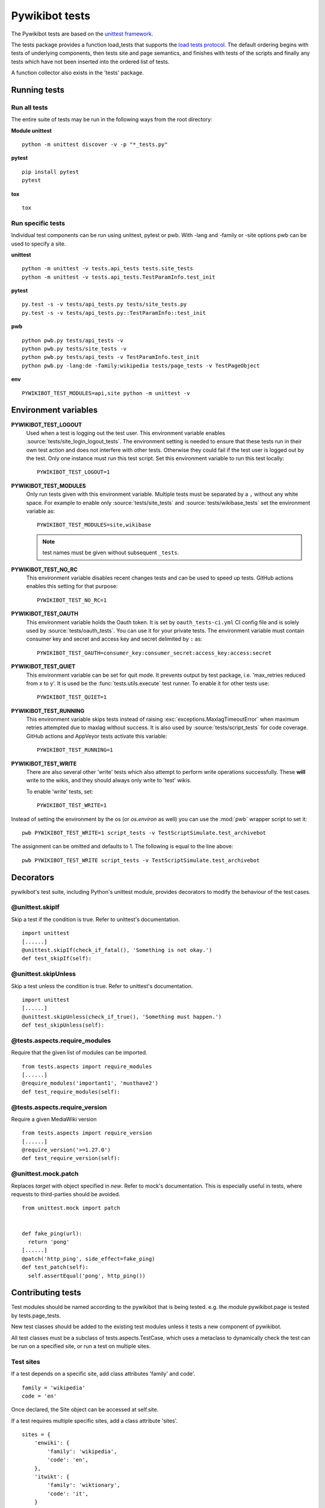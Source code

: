 ***************
Pywikibot tests
***************

The Pywikibot tests are based on the `unittest framework
<https://docs.python.org/3/library/unittest.html>`_.

The tests package provides a function load_tests that supports the
`load tests protocol
<https://docs.python.org/3/library/unittest.html#load-tests-protocol>`_.
The default ordering begins with tests of underlying components, then tests
site and page semantics, and finishes with tests of the scripts and finally
any tests which have not been inserted into the ordered list of tests.

A function collector also exists in the 'tests' package.

Running tests
=============

Run all tests
-------------

The entire suite of tests may be run in the following ways from the root directory:

**Module unittest**

::

    python -m unittest discover -v -p "*_tests.py"

**pytest**

::

    pip install pytest
    pytest

**tox**

::

    tox

Run specific tests
------------------

Individual test components can be run using unittest, pytest or pwb.
With -lang and -family or -site options pwb can be used to specify a site.


**unittest**

::

    python -m unittest -v tests.api_tests tests.site_tests
    python -m unittest -v tests.api_tests.TestParamInfo.test_init

**pytest**

::

    py.test -s -v tests/api_tests.py tests/site_tests.py
    py.test -s -v tests/api_tests.py::TestParamInfo::test_init

**pwb**

::

    python pwb.py tests/api_tests -v
    python pwb.py tests/site_tests -v
    python pwb.py tests/api_tests -v TestParamInfo.test_init
    python pwb.py -lang:de -family:wikipedia tests/page_tests -v TestPageObject

**env**

::

    PYWIKIBOT_TEST_MODULES=api,site python -m unittest -v


Environment variables
=====================

**PYWIKIBOT_TEST_LOGOUT**
  Used when a test is logging out the test user. This environment variable
  enables :source:`tests/site_login_logout_tests`. The environment setting is
  needed to ensure that these tests run in their own test action and does not
  interfere with other tests. Otherwise they could fail if the test user is
  logged out by the test. Only one instance must run this test script. Set this
  environment variable to run this test locally::

    PYWIKIBOT_TEST_LOGOUT=1

**PYWIKIBOT_TEST_MODULES**
  Only run tests given with this environment variable. Multiple tests must be
  separated by a ``,`` without any white space. For example to enable only
  :source:`tests/site_tests` and :source:`tests/wikibase_tests` set the
  environment variable as::

    PYWIKIBOT_TEST_MODULES=site,wikibase

  .. note:: test names must be given without subsequent ``_tests``.

**PYWIKIBOT_TEST_NO_RC**
  This environment variable disables recent changes tests and can be used to
  speed up tests. GitHub actions enables this setting for that purpose::

    PYWIKIBOT_TEST_NO_RC=1

**PYWIKIBOT_TEST_OAUTH**
  This environment variable holds the Oauth token. It is set by
  ``oauth_tests-ci.yml`` CI config file and is solely used by
  :source:`tests/oauth_tests`. You can use it for your private tests. The
  environment variable must contain consumer key and secret and access
  key and secret delimited by ``:`` as::

    PYWIKIBOT_TEST_OAUTH=consumer_key:consumer_secret:access_key:access:secret

**PYWIKIBOT_TEST_QUIET**
  This environment variable can be set for quit mode. It prevents output by
  test package, i.e. 'max_retries reduced from x to y'. It is used be the
  :func:`tests.utils.execute` test runner. To enable it for other tests use::

        PYWIKIBOT_TEST_QUIET=1

**PYWIKIBOT_TEST_RUNNING**
  This environment variable skips tests instead of raising
  :exc:`exceptions.MaxlagTimeoutError` when maximum retries attempted due to
  maxlag without success. It is also used by :source:`tests/script_tests` for code
  coverage. GitHub actions and AppVeyor tests activate this variable::

    PYWIKIBOT_TEST_RUNNING=1

**PYWIKIBOT_TEST_WRITE**
  There are also several other 'write' tests which also attempt to perform
  write operations successfully.  These **will** write to the wikis, and they
  should always only write to 'test' wikis.

  .. versionchanged:: 9.2
     Enabling them will also enable 'edit failure' tests which attempt to write
     to the wikis and **should** fail. If there is a bug in pywikibot or
     MediaWiki, these tests **may** actually perform a write operation.

  To enable 'write' tests, set::

    PYWIKIBOT_TEST_WRITE=1

.. versionremoved:: 9.2
   The :envvar:`PYWIKIBOT_TEST_WRITE_FAIL` environment variable; use
   :envvar:`PYWIKIBOT_TEST_WRITE` instead.
.. versionremoved:: 9.5
   The :envvar:`PYWIKIBOT_TEST_GUI` environment variable.

Instead of setting the environment by the os (or `os.environ` as well) you can use the :mod:`pwb`
wrapper script to set it::

    pwb PYWIKIBOT_TEST_WRITE=1 script_tests -v TestScriptSimulate.test_archivebot

The assignment can be omitted and defaults to 1. The following is equal to the line above::

    pwb PYWIKIBOT_TEST_WRITE script_tests -v TestScriptSimulate.test_archivebot

Decorators
==========

pywikibot's test suite, including Python's unittest module, provides decorators
to modify the behaviour of the test cases.

@unittest.skipIf
----------------
Skip a test if the condition is true. Refer to unittest's documentation.

::

  import unittest
  [......]
  @unittest.skipIf(check_if_fatal(), 'Something is not okay.')
  def test_skipIf(self):

@unittest.skipUnless
--------------------
Skip a test unless the condition is true. Refer to unittest's documentation.

::

  import unittest
  [......]
  @unittest.skipUnless(check_if_true(), 'Something must happen.')
  def test_skipUnless(self):

@tests.aspects.require_modules
-------------------------------
Require that the given list of modules can be imported.

::

  from tests.aspects import require_modules
  [......]
  @require_modules('important1', 'musthave2')
  def test_require_modules(self):

@tests.aspects.require_version
------------------------------
Require a given MediaWiki version

::

  from tests.aspects import require_version
  [......]
  @require_version('>=1.27.0')
  def test_require_version(self):

@unittest.mock.patch
-----------------------
Replaces `target` with object specified in `new`. Refer to mock's documentation.
This is especially useful in tests, where requests to third-parties should be
avoided.

::

  from unittest.mock import patch


  def fake_ping(url):
    return 'pong'
  [......]
  @patch('http_ping', side_effect=fake_ping)
  def test_patch(self):
    self.assertEqual('pong', http_ping())

Contributing tests
==================

Test modules should be named according to the pywikibot that is being tested.
e.g. the module pywikibot.page is tested by tests.page_tests.

New test classes should be added to the existing test modules unless it
tests a new component of pywikibot.

All test classes must be a subclass of tests.aspects.TestCase, which uses a
metaclass to dynamically check the test can be run on a specified site, or
run a test on multiple sites.

Test sites
----------

If a test depends on a specific site, add class attributes 'family' and code'.

::

    family = 'wikipedia'
    code = 'en'

Once declared, the Site object can be accessed at self.site.


If a test requires multiple specific sites, add a class attribute 'sites'.

::

    sites = {
        'enwiki': {
            'family': 'wikipedia',
            'code': 'en',
        },
        'itwikt': {
            'family': 'wiktionary',
            'code': 'it',
        }
    }

To obtain the Site object, call self.get_site with the key given to the site.

::

    self.get_site('itwikt')

For tests which require network access to a website which is not an APISite,
the class attribute 'sites' may include a hostname.

::

    sites = {
        'wdq':
            'hostname': 'wdq.wmflabs.org',
        }
    }


Other class attributes
----------------------

- ``net = False``: test class does not use a site
- ``dry = True``: test class can use a fake site object
- ``cached = True``: test class may aggressively cache API responses
- ``login = True``: test class needs to login to site
- ``rights = '<rights>'``: test class needs specific rights. Multiple rights  must be delimited with ``,``.
- ``write = True``: test class needs to write to a site
